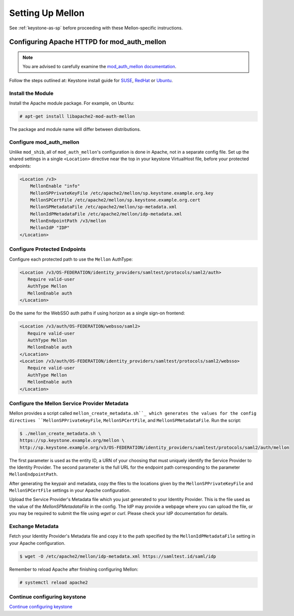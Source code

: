..
      Licensed under the Apache License, Version 2.0 (the "License"); you may
      not use this file except in compliance with the License. You may obtain
      a copy of the License at

      http://www.apache.org/licenses/LICENSE-2.0

      Unless required by applicable law or agreed to in writing, software
      distributed under the License is distributed on an "AS IS" BASIS, WITHOUT
      WARRANTIES OR CONDITIONS OF ANY KIND, either express or implied. See the
      License for the specific language governing permissions and limitations
      under the License.

-----------------
Setting Up Mellon
-----------------

See :ref:`keystone-as-sp` before proceeding with these Mellon-specific
instructions.

Configuring Apache HTTPD for mod_auth_mellon
--------------------------------------------

.. note::

   You are advised to carefully examine the `mod_auth_mellon documentation`_.

.. _mod_auth_mellon documentation: https://github.com/Uninett/mod_auth_mellon/blob/master/doc/user_guide/mellon_user_guide.adoc#installing-configuring-mellon

Follow the steps outlined at: Keystone install guide for `SUSE`_, `RedHat`_ or
`Ubuntu`_.

.. _`SUSE`: ../../install/keystone-install-obs.html#configure-the-apache-http-server
.. _`RedHat`: ../../install/keystone-install-rdo.html#configure-the-apache-http-server
.. _`Ubuntu`: ../../install/keystone-install-ubuntu.html#configure-the-apache-http-server

Install the Module
~~~~~~~~~~~~~~~~~~

Install the Apache module package. For example, on Ubuntu:

.. code-block:: console

   # apt-get install libapache2-mod-auth-mellon

The package and module name will differ between distributions.

Configure mod_auth_mellon
~~~~~~~~~~~~~~~~~~~~~~~~~

Unlike ``mod_shib``, all of ``mod_auth_mellon``'s configuration is done in
Apache, not in a separate config file. Set up the shared settings in a single
``<Location>`` directive near the top in your keystone VirtualHost file, before
your protected endpoints:

.. code-block:: apache

   <Location /v3>
       MellonEnable "info"
       MellonSPPrivateKeyFile /etc/apache2/mellon/sp.keystone.example.org.key
       MellonSPCertFile /etc/apache2/mellon/sp.keystone.example.org.cert
       MellonSPMetadataFile /etc/apache2/mellon/sp-metadata.xml
       MellonIdPMetadataFile /etc/apache2/mellon/idp-metadata.xml
       MellonEndpointPath /v3/mellon
       MellonIdP "IDP"
   </Location>

Configure Protected Endpoints
~~~~~~~~~~~~~~~~~~~~~~~~~~~~~

Configure each protected path to use the ``Mellon`` AuthType:

.. code-block:: apache

   <Location /v3/OS-FEDERATION/identity_providers/samltest/protocols/saml2/auth>
      Require valid-user
      AuthType Mellon
      MellonEnable auth
   </Location>

Do the same for the WebSSO auth paths if using horizon as a single sign-on
frontend:

.. code-block:: apache

   <Location /v3/auth/OS-FEDERATION/websso/saml2>
      Require valid-user
      AuthType Mellon
      MellonEnable auth
   </Location>
   <Location /v3/auth/OS-FEDERATION/identity_providers/samltest/protocols/saml2/websso>
      Require valid-user
      AuthType Mellon
      MellonEnable auth
   </Location>

Configure the Mellon Service Provider Metadata
~~~~~~~~~~~~~~~~~~~~~~~~~~~~~~~~~~~~~~~~~~~~~~

Mellon provides a script called ``mellon_create_metadata.sh``_ which generates
the values for the config directives ``MellonSPPrivateKeyFile``,
``MellonSPCertFile``, and ``MellonSPMetadataFile``. Run the script:

.. code-block:: console

   $ ./mellon_create_metadata.sh \
   https://sp.keystone.example.org/mellon \
   http://sp.keystone.example.org/v3/OS-FEDERATION/identity_providers/samltest/protocols/saml2/auth/mellon

The first parameter is used as the entity ID, a URN of your choosing that must
uniquely identify the Service Provider to the Identity Provider. The second
parameter is the full URL for the endpoint path corresponding to the parameter
``MellonEndpointPath``.

After generating the keypair and metadata, copy the files to the locations
given by the ``MellonSPPrivateKeyFile`` and ``MellonSPCertFile`` settings in
your Apache configuration.

Upload the Service Provider's Metadata file which you just generated to your
Identity Provider. This is the file used as the value of the
`MellonSPMetadataFile` in the config. The IdP may provide a webpage where you
can upload the file, or you may be required to submit the file using `wget` or
`curl`. Please check your IdP documentation for details.

Exchange Metadata
~~~~~~~~~~~~~~~~~

Fetch your Identity Provider's Metadata file and copy it to the path specified
by the ``MellonIdPMetadataFile`` setting in your Apache configuration.

.. code-block:: console

   $ wget -O /etc/apache2/mellon/idp-metadata.xml https://samltest.id/saml/idp

Remember to reload Apache after finishing configuring Mellon:

.. code-block:: console

   # systemctl reload apache2

.. _`mellon_create_metadata.sh`: https://github.com/UNINETT/mod_auth_mellon/blob/master/mellon_create_metadata.sh

Continue configuring keystone
~~~~~~~~~~~~~~~~~~~~~~~~~~~~~

`Continue configuring keystone`_

.. _Continue configuring keystone: configure_federation.html#configuring-keystone
